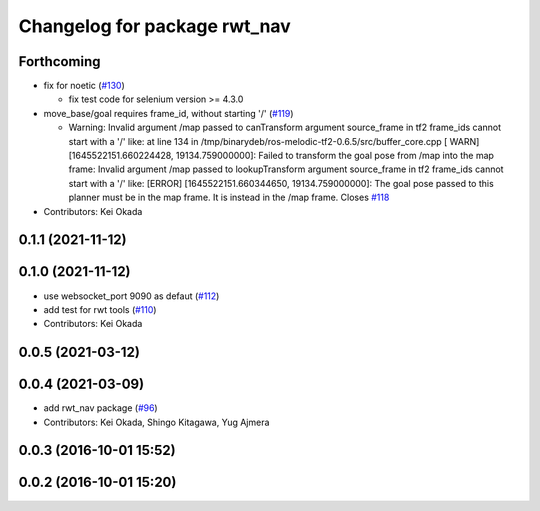 ^^^^^^^^^^^^^^^^^^^^^^^^^^^^^
Changelog for package rwt_nav
^^^^^^^^^^^^^^^^^^^^^^^^^^^^^

Forthcoming
-----------

* fix for noetic (`#130 <https://github.com/tork-a/visualization_rwt//issues/130>`_)

  * fix test code for selenium version >= 4.3.0

* move_base/goal requires frame_id, without starting '/' (`#119 <https://github.com/tork-a/visualization_rwt//issues/119>`_)

  * Warning: Invalid argument /map passed to canTransform argument source_frame in tf2 frame_ids cannot start with a '/' like:
    at line 134 in /tmp/binarydeb/ros-melodic-tf2-0.6.5/src/buffer_core.cpp
    [ WARN] [1645522151.660224428, 19134.759000000]: Failed to transform the goal pose from /map into the map frame: Invalid argument /map passed to lookupTransform argument source_frame in tf2 frame_ids cannot start with a '/' like:
    [ERROR] [1645522151.660344650, 19134.759000000]: The goal pose passed to this planner must be in the map frame.  It is instead in the /map frame.
    Closes `#118 <https://github.com/tork-a/visualization_rwt//issues/118>`_

* Contributors: Kei Okada

0.1.1 (2021-11-12)
------------------

0.1.0 (2021-11-12)
------------------
* use websocket_port 9090 as defaut (`#112 <https://github.com/tork-a/visualization_rwt/issues/112>`_)
* add test for rwt tools (`#110 <https://github.com/tork-a/visualization_rwt/issues/110>`_)
* Contributors: Kei Okada

0.0.5 (2021-03-12)
------------------

0.0.4 (2021-03-09)
------------------
* add rwt_nav package (`#96 <https://github.com/tork-a/visualization_rwt//issues/96>`_)
* Contributors: Kei Okada, Shingo Kitagawa, Yug Ajmera

0.0.3 (2016-10-01 15:52)
------------------------

0.0.2 (2016-10-01 15:20)
------------------------
